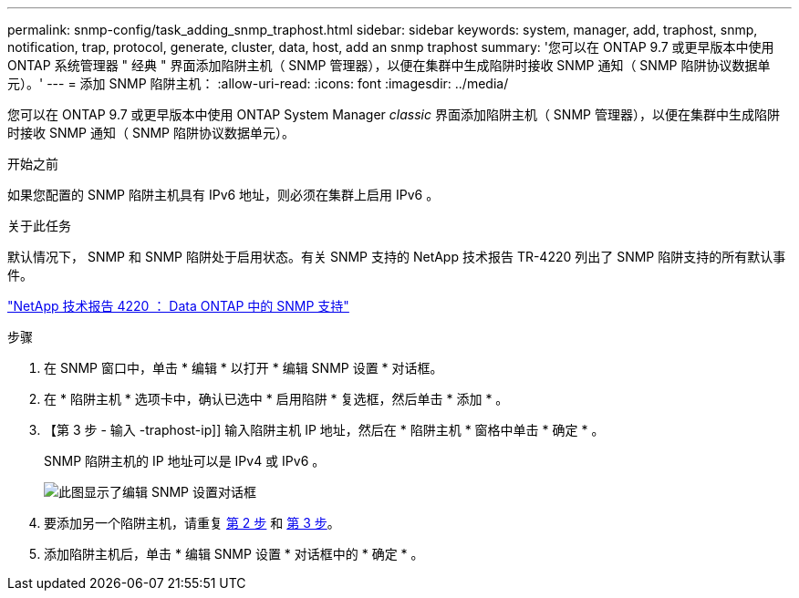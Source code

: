 ---
permalink: snmp-config/task_adding_snmp_traphost.html 
sidebar: sidebar 
keywords: system, manager, add, traphost, snmp, notification, trap, protocol, generate, cluster, data, host, add an snmp traphost 
summary: '您可以在 ONTAP 9.7 或更早版本中使用 ONTAP 系统管理器 " 经典 " 界面添加陷阱主机（ SNMP 管理器），以便在集群中生成陷阱时接收 SNMP 通知（ SNMP 陷阱协议数据单元）。' 
---
= 添加 SNMP 陷阱主机：
:allow-uri-read: 
:icons: font
:imagesdir: ../media/


[role="lead"]
您可以在 ONTAP 9.7 或更早版本中使用 ONTAP System Manager _classic_ 界面添加陷阱主机（ SNMP 管理器），以便在集群中生成陷阱时接收 SNMP 通知（ SNMP 陷阱协议数据单元）。

.开始之前
如果您配置的 SNMP 陷阱主机具有 IPv6 地址，则必须在集群上启用 IPv6 。

.关于此任务
默认情况下， SNMP 和 SNMP 陷阱处于启用状态。有关 SNMP 支持的 NetApp 技术报告 TR-4220 列出了 SNMP 陷阱支持的所有默认事件。

http://www.netapp.com/us/media/tr-4220.pdf["NetApp 技术报告 4220 ： Data ONTAP 中的 SNMP 支持"^]

.步骤
. 在 SNMP 窗口中，单击 * 编辑 * 以打开 * 编辑 SNMP 设置 * 对话框。
. 在 * 陷阱主机 * 选项卡中，确认已选中 * 启用陷阱 * 复选框，然后单击 * 添加 * 。
. 【第 3 步 - 输入 -traphost-ip]] 输入陷阱主机 IP 地址，然后在 * 陷阱主机 * 窗格中单击 * 确定 * 。
+
SNMP 陷阱主机的 IP 地址可以是 IPv4 或 IPv6 。

+
image::../media/snmp_add_traphost.gif[此图显示了编辑 SNMP 设置对话框,Traphosts tab,in which the traphost status "enabled" is checked and the example traphost IP address "192.0.2.0" is entered.]

. 要添加另一个陷阱主机，请重复 <<step2-verify-enable-traps,第 2 步>> 和 <<step3-enter-traphost-ip,第 3 步>>。
. 添加陷阱主机后，单击 * 编辑 SNMP 设置 * 对话框中的 * 确定 * 。

